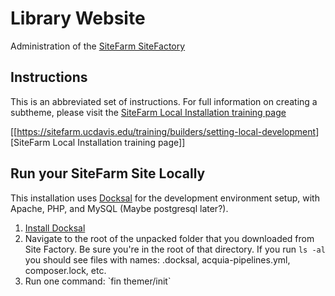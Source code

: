 * Library Website

Administration of the [[https://www.ucdsitefarm.acsitefactory.com/][SiteFarm SiteFactory]]

** Instructions


This is an abbreviated set of instructions. For full information on creating a
subtheme, please visit the [[https://sitefarm.ucdavis.edu/training/builders/setting-local-development][SiteFarm Local Installation training page]]

[[[[https://sitefarm.ucdavis.edu/training/builders/setting-local-development]]][SiteFarm
Local Installation training page]]

** Run your SiteFarm Site Locally

This installation uses [[https://docksal.io/][Docksal]] for the development environment setup, with
Apache, PHP, and MySQL (Maybe postgresql later?).

1. [[https://docksal.io/installation][Install Docksal]]
2. Navigate to the root of the unpacked folder that you downloaded from Site
   Factory. Be sure you're in the root of that directory. If you run ~ls -al~
   you should see files with names: .docksal, acquia-pipelines.yml,
   composer.lock, etc.
3. Run one command: `fin themer/init`
